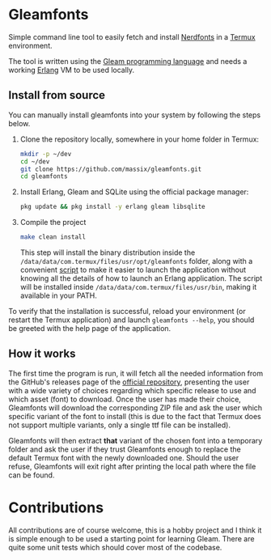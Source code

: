 #+HTML: <div align="center">
#+HTML: <img alt="Project Logo" src="assets/logo.png" width="250" /><br/>
#+HTML: </div>

* Gleamfonts
Simple command line tool to easily fetch and install [[https://www.nerdfonts.com/][Nerdfonts]] in a [[https://termux.dev/en/][Termux]]
environment.

The tool is written using the [[https://gleam.run/][Gleam programming language]] and needs a working
[[https://www.erlang.org/][Erlang]] VM to be used locally.

** Install from source
You can manually install gleamfonts into your system by following the steps
below.

1. Clone the repository locally, somewhere in your home folder in Termux:
   #+begin_src bash
   mkdir -p ~/dev
   cd ~/dev
   git clone https://github.com/massix/gleamfonts.git
   cd gleamfonts
   #+end_src
2. Install Erlang, Gleam and SQLite using the official package manager:
   #+begin_src bash
   pkg update && pkg install -y erlang gleam libsqlite
   #+end_src
3. Compile the project
   #+begin_src bash
   make clean install
   #+end_src
   This step will install the binary distribution inside the
   ~/data/data/com.termux/files/usr/opt/gleamfonts~ folder, along with a
   convenient [[./scripts/gleamfonts][script]] to make it easier to launch the application without
   knowing all the details of how to launch an Erlang application.  The
   script will be installed inside ~/data/data/com.termux/files/usr/bin~,
   making it available in your PATH.

To verify that the installation is successful, reload your environment (or
restart the Termux application) and launch ~gleamfonts --help~, you should
be greeted with the help page of the application.

** How it works
The first time the program is run, it will fetch all the needed information
from the GitHub's releases page of the [[https://github.com/ryanoasis/nerd-fonts][official repository]], presenting the
user with a wide variety of choices regarding which specific release to use
and which asset (font) to download.  Once the user has made their choice,
Gleamfonts will download the corresponding ZIP file and ask the user which
specific variant of the font to install (this is due to the fact that Termux
does not support multiple variants, only a single ttf file can be installed).

Gleamfonts will then extract *that* variant of the chosen font into a
temporary folder and ask the user if they trust Gleamfonts enough to replace
the default Termux font with the newly downloaded one.  Should the user
refuse, Gleamfonts will exit right after printing the local path where the
file can be found.

* Contributions
All contributions are of course welcome, this is a hobby project and I think
it is simple enough to be used a starting point for learning Gleam.  There are
quite some unit tests which should cover most of the codebase.
